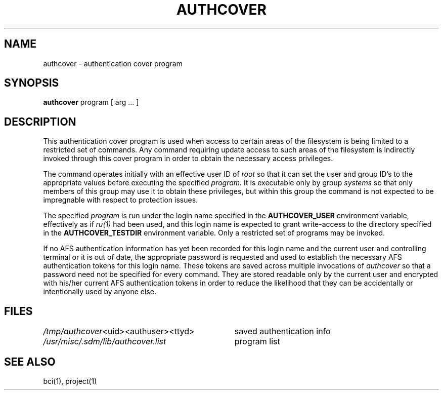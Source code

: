 .TH AUTHCOVER 8 1/24/89
.CM 4
.SH NAME
authcover \- authentication cover program
.\"""""""""""""""""""""""""""""""""""""""""""""""""""""""""""""""""""""""""""
.\" HISTORY
.\" $Log:	authcover.8,v $
.\" Revision 2.4  89/06/16  11:59:58  gm0w
.\" 	Minor style changes.
.\" 	[89/06/16            gm0w]
.\" 
.\" Revision 2.3  89/01/28  23:08:21  gm0w
.\" 	Changed from bcsauth to authcover.
.\" 	[89/01/28            gm0w]
.\" 
.\" Revision 2.2  89/01/24  23:39:30  mja
.\" 	Created.
.\" 
.\"""""""""""""""""""""""""""""""""""""""""""""""""""""""""""""""""""""""""""
.SH SYNOPSIS
.B authcover
program [ arg ... ]
.SH DESCRIPTION
This authentication cover program is used when access to certain
areas of the filesystem is being limited to a restricted
set of commands.
Any command requiring update access to such areas of the filesystem
is indirectly invoked through this cover program
in order to obtain the
necessary access privileges.
.PP
The command operates initially with an effective user ID of
.I root
so that it can set the user and group ID's
to the appropriate values before executing the specified
.I program.
It is executable only by group
.I systems
so that only members of this group may use it
to obtain these privileges, but within this group the command
is not expected to be impregnable with respect to protection
issues.
.PP
The specified
.I program
is run under the login name specified in the
.B AUTHCOVER_USER
environment variable, effectively as if
.IR ru(1)
had been used,
and
this login name
is expected to grant write-access to the
directory specified in the
.B AUTHCOVER_TESTDIR
environment variable.
Only a restricted set of programs may be invoked.
.PP
If no AFS authentication information has yet been recorded for
this login name and the current user and controlling terminal
or it is out of date,
the appropriate password is requested and
used to establish the necessary AFS authentication tokens for
this login name.
These tokens are saved across multiple invocations of
.I authcover
so that a password need not be specified for every
command.
They are stored readable only by the
current user and encrypted with his/her current AFS authentication tokens
in order
to reduce the likelihood that they can be accidentally or intentionally
used by anyone else.
.SH FILES
.nf
.ta \w'/tmp/authcover "<uid><authuser><ttyd>    'u
.IR /tmp/authcover "<uid><authuser><ttyd>	saved authentication info"
.IR /usr/misc/.sdm/lib/authcover.list "	program list"
.fi
.SH "SEE ALSO"
bci(1), project(1)
